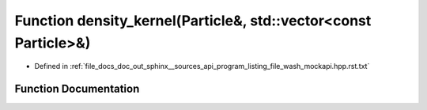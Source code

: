 .. _exhale_function_program__listing__file__wash__mockapi_8hpp_8rst_8txt_1a6b7fcc0ade2021a24cc3ec41a4734dc3:

Function density_kernel(Particle&, std::vector<const Particle>&)
================================================================

- Defined in :ref:`file_docs_doc_out_sphinx__sources_api_program_listing_file_wash_mockapi.hpp.rst.txt`


Function Documentation
----------------------


.. doxygenfunction:: density_kernel(Particle&, std::vector<const Particle>&)
   :project: my_project